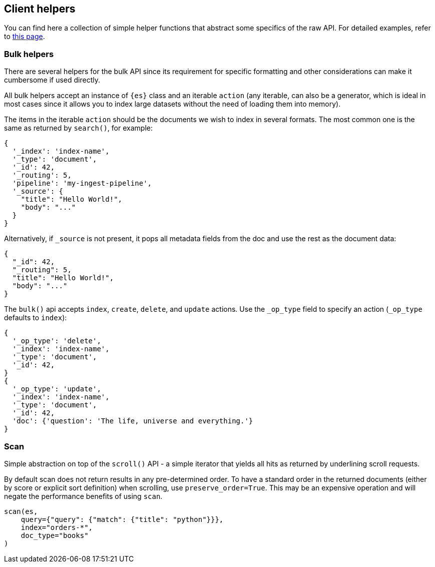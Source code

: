 [[client-helpers]]
== Client helpers

You can find here a collection of simple helper functions that abstract some 
specifics of the raw API. For detailed examples, refer to 
https://elasticsearch-py.readthedocs.io/en/stable/helpers.html[this page].


[discrete]
[[bulk-helpers]]
=== Bulk helpers 

There are several helpers for the bulk API since its requirement for specific 
formatting and other considerations can make it cumbersome if used directly.

All bulk helpers accept an instance of `{es}` class and an iterable `action` 
(any iterable, can also be a generator, which is ideal in most cases since it 
allows you to index large datasets without the need of loading them into 
memory).

The items in the iterable `action` should be the documents we wish to index in 
several formats. The most common one is the same as returned by `search()`, for 
example:

[source,yml]
----------------------------
{
  '_index': 'index-name',
  '_type': 'document',
  '_id': 42,
  '_routing': 5,
  'pipeline': 'my-ingest-pipeline',
  '_source': {
    "title": "Hello World!",
    "body": "..."
  }
}
----------------------------

Alternatively, if `_source` is not present, it pops all metadata fields from 
the doc and use the rest as the document data:

[source,yml]
----------------------------
{
  "_id": 42,
  "_routing": 5,
  "title": "Hello World!",
  "body": "..."
}
----------------------------

The `bulk()` api accepts `index`, `create`, `delete`, and `update` actions. Use 
the `_op_type` field to specify an action (`_op_type` defaults to `index`):

[source,yml]
----------------------------
{
  '_op_type': 'delete',
  '_index': 'index-name',
  '_type': 'document',
  '_id': 42,
}
{
  '_op_type': 'update',
  '_index': 'index-name',
  '_type': 'document',
  '_id': 42,
  'doc': {'question': 'The life, universe and everything.'}
}
----------------------------


[discrete]
[[scan]]
=== Scan

Simple abstraction on top of the `scroll()` API - a simple iterator that yields 
all hits as returned by underlining scroll requests.

By default scan does not return results in any pre-determined order. To have a 
standard order in the returned documents (either by score or explicit sort 
definition) when scrolling, use `preserve_order=True`. This may be an expensive 
operation and will negate the performance benefits of using `scan`.


[source,py]
----------------------------
scan(es,
    query={"query": {"match": {"title": "python"}}},
    index="orders-*",
    doc_type="books"
)
----------------------------